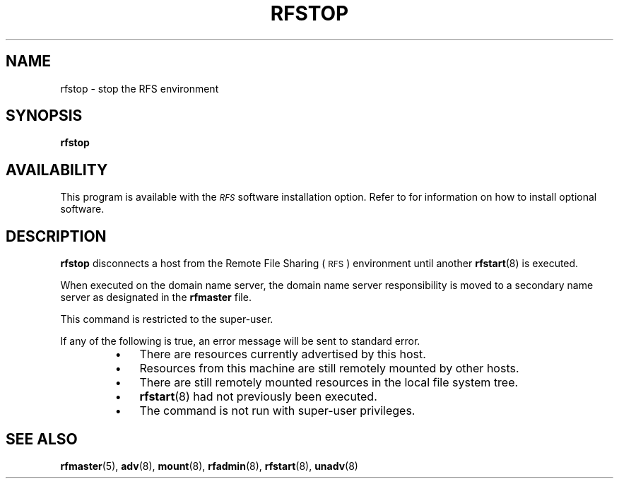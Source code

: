 .\" @(#)rfstop.8 1.1 92/07/30 SMI; from S5R3
.TH RFSTOP 8 "30 June 1988"
.SH NAME
rfstop \- stop the RFS environment
.SH SYNOPSIS
.B rfstop
.SH AVAILABILITY
.LP
This program is available with the
.I \s-1RFS\s0
software installation option.
Refer to
.TX INSTALL
for information on how to install optional software.
.SH DESCRIPTION
.IX "rfstop stop" "" "\fLrfstop\fP \(em stop the RFS environment" ""
.IX stop "RFS environment" stop "\s-1RFS\s0 environment"
.IX RFS "stop environment" "\s-1RFS\s0" "stop environment"
.IX disconnect "host from RFS environment" "disconnect" "host from \s-1RFS\s0 environment"
.LP
.B rfstop
disconnects a host from the Remote File Sharing
(\s-1RFS\s0)
environment until another
.BR rfstart (8)
is executed.
.LP
When executed on the domain name server,
the domain name server responsibility
is moved to a secondary name server as designated in the
.B rfmaster
file.
.LP
This command is restricted to the super-user.
.LP
If any of the following is true,
an error message will be sent to standard error.
.RS
.TP 3
\(bu
There are resources currently advertised by this host.
.TP
\(bu
Resources from this machine are still remotely
mounted by other hosts.
.TP
\(bu
There are still remotely mounted resources in the
local file system tree.
.TP
\(bu
.BR rfstart (8)
had not previously been executed.
.TP
\(bu
The command is not run with super-user privileges.
.RE
.SH "SEE ALSO"
.BR rfmaster (5),
.BR adv (8),
.BR mount (8),
.BR rfadmin (8),
.BR rfstart (8),
.BR unadv (8)
